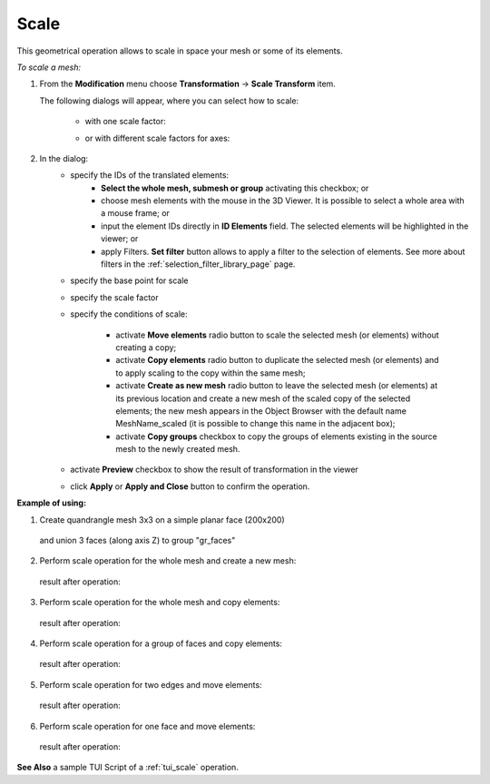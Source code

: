 .. _scale_page:

*****
Scale
*****

This geometrical operation allows to scale in space your mesh or some of its elements.

*To scale a mesh:*

#. From the **Modification** menu choose **Transformation** -> **Scale Transform** item.

   The following dialogs will appear, where you can select how to scale:

	* with one scale factor:

	.. image:: ../images/scale01.png
		:align: center

	* or with different scale factors for axes:

	.. image:: ../images/scale02.png
		:align: center

#. In the dialog:
	* specify the IDs of the translated elements:
		* **Select the whole mesh, submesh or group** activating this checkbox; or
		* choose mesh elements with the mouse in the 3D Viewer. It is possible to select a whole area with a mouse frame; or 
		* input the element IDs directly in **ID Elements** field. The selected elements will be highlighted in the viewer; or
		* apply Filters. **Set filter** button allows to apply a filter to the selection of elements. See more about filters in the :ref:`selection_filter_library_page` page.

	* specify the base point for scale

	* specify the scale factor

	* specify the conditions of scale:

		* activate **Move elements** radio button to scale the selected mesh (or elements) without creating a copy;
		* activate **Copy elements** radio button to duplicate the selected mesh (or elements) and to apply scaling to the copy within the same mesh;
		* activate **Create as new mesh** radio button to leave the selected mesh (or elements) at its previous location and create a new mesh of the scaled copy of the selected elements; the new mesh appears in the Object Browser with the default name MeshName_scaled (it is possible to change this name in the adjacent box);
		* activate **Copy groups** checkbox to copy the groups of elements existing in the source mesh to the newly created mesh.

	* activate **Preview** checkbox to show the result of transformation in the viewer 
	* click **Apply** or **Apply and Close** button to confirm the operation.


**Example of using:**

#. Create quandrangle mesh 3x3 on a simple planar face (200x200)

	.. image:: ../images/scaleinit01.png
		:align: center

   and union 3 faces (along axis Z) to group "gr_faces"

	.. image:: ../images/scaleinit02.png
		:align: center



#. Perform scale operation for the whole mesh and create a new mesh:

	.. image:: ../images/scale03.png
		:align: center

   result after operation:

	.. image:: ../images/scaleres03.png
		:align: center

#. Perform scale operation for the whole mesh and copy elements:

	.. image:: ../images/scale04.png
		:align: center

   result after operation:

	.. image:: ../images/scaleres04.png
		:align: center

#. Perform scale operation for a group of faces and copy elements:

	.. image:: ../images/scale06.png
		:align: center

   result after operation:

	.. image:: ../images/scaleres06.png
		:align: center



#. Perform scale operation for two edges and move elements:

	.. image:: ../images/scale07.png
		:align: center

   result after operation:

	.. image:: ../images/scaleres07.png
		:align: center



#. Perform scale operation for one face and move elements:

	.. image:: ../images/scale09.png
		:align: center

   result after operation:

	.. image:: ../images/scaleres09.png
		:align: center


**See Also** a sample TUI Script of a :ref:`tui_scale` operation.  



